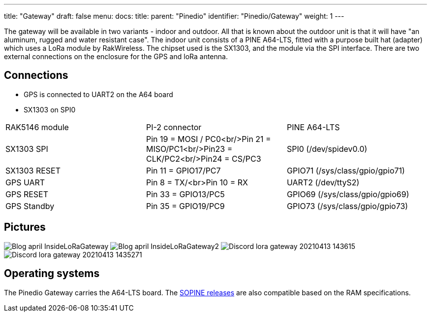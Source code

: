 ---
title: "Gateway"
draft: false
menu:
  docs:
    title:
    parent: "Pinedio"
    identifier: "Pinedio/Gateway"
    weight: 1
---


The gateway will be available in two variants - indoor and outdoor. All that is known about the outdoor unit is that it will have "an aluminum, rugged and water resistant case".
The indoor unit consists of a PINE A64-LTS, fitted with a purpose built hat (adapter) which uses a LoRa module by RakWireless. The chipset used is the SX1303, and the module via the SPI interface. There are two external connections on the enclosure for the GPS and loRa antenna.

== Connections

* GPS is connected to UART2 on the A64 board
* SX1303 on SPI0

[cols="1,1,1"]
|===
|RAK5146 module
|PI-2 connector
|PINE A64-LTS

|SX1303 SPI
|Pin 19 = MOSI / PC0<br/>Pin 21 = MISO/PC1<br/>Pin23 = CLK/PC2<br/>Pin24 = CS/PC3
|SPI0 (/dev/spidev0.0)

|SX1303 RESET
|Pin 11 = GPIO17/PC7
|GPIO71 (/sys/class/gpio/gpio71)

|GPS UART
|Pin 8 = TX/<br>Pin 10 = RX
|UART2 (/dev/ttyS2)

|GPS RESET
|Pin 33 = GPIO13/PC5
|GPIO69 (/sys/class/gpio/gpio69)

|GPS Standby
|Pin 35 = GPIO19/PC9
|GPIO73 (/sys/class/gpio/gpio73)
|===

== Pictures

image:/documentation/images/Blog-april-InsideLoRaGateway.jpg[]
image:/documentation/images/Blog-april-InsideLoRaGateway2.jpeg[]
image:/documentation/images/Discord-lora-gateway-20210413_143615.jpg[]
image:/documentation/images/Discord-lora-gateway-20210413_1435271.jpg[]


== Operating systems

The Pinedio Gateway carries the A64-LTS board. The link:/documentation/SOPINE/Software[SOPINE releases] are also compatible based on the RAM specifications.

